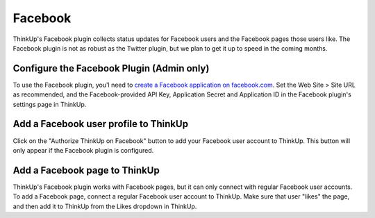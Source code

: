 Facebook
========

ThinkUp's Facebook plugin collects status updates for Facebook users and the Facebook pages those users like. The 
Facebook plugin is not as robust as the Twitter plugin, but we plan to get it up to speed in the coming months.

Configure the Facebook Plugin (Admin only)
------------------------------------------

To use the Facebook plugin, you'l need to `create a Facebook application on facebook.com 
<http://developers.facebook.com/setup/>`_. Set the Web Site > Site URL  as recommended, and the Facebook-provided API
Key, Application Secret and Application ID in the Facebook plugin's settings page in ThinkUp.

Add a Facebook user profile to ThinkUp
--------------------------------------

Click on the "Authorize ThinkUp on Facebook" button to add your Facebook user account to ThinkUp. This button will only
appear if the Facebook plugin is configured.

Add a Facebook page to ThinkUp
------------------------------

ThinkUp's Facebook plugin works with Facebook pages, but it can only connect with regular Facebook user accounts.
To add a Facebook page, connect a regular Facebook user account to ThinkUp. Make sure that user "likes" the page, and
then add it to ThinkUp from the Likes dropdown in ThinkUp.

